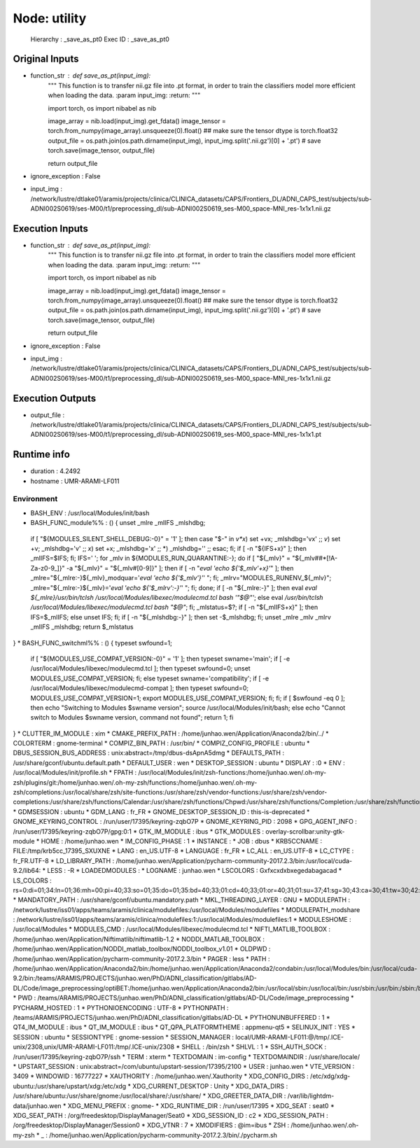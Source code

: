Node: utility
=============

 Hierarchy : _save_as_pt0
 Exec ID : _save_as_pt0

Original Inputs
---------------

* function_str : def save_as_pt(input_img):
    """
    This function is to transfer nii.gz file into .pt format, in order to train the classifiers model more efficient when loading the data.
    :param input_img:
    :return:
    """

    import torch, os
    import nibabel as nib

    image_array = nib.load(input_img).get_fdata()
    image_tensor = torch.from_numpy(image_array).unsqueeze(0).float()
    ## make sure the tensor dtype is torch.float32
    output_file = os.path.join(os.path.dirname(input_img), input_img.split('.nii.gz')[0] + '.pt')
    # save
    torch.save(image_tensor, output_file)

    return output_file

* ignore_exception : False
* input_img : /network/lustre/dtlake01/aramis/projects/clinica/CLINICA_datasets/CAPS/Frontiers_DL/ADNI_CAPS_test/subjects/sub-ADNI002S0619/ses-M00/t1/preprocessing_dl/sub-ADNI002S0619_ses-M00_space-MNI_res-1x1x1.nii.gz

Execution Inputs
----------------

* function_str : def save_as_pt(input_img):
    """
    This function is to transfer nii.gz file into .pt format, in order to train the classifiers model more efficient when loading the data.
    :param input_img:
    :return:
    """

    import torch, os
    import nibabel as nib

    image_array = nib.load(input_img).get_fdata()
    image_tensor = torch.from_numpy(image_array).unsqueeze(0).float()
    ## make sure the tensor dtype is torch.float32
    output_file = os.path.join(os.path.dirname(input_img), input_img.split('.nii.gz')[0] + '.pt')
    # save
    torch.save(image_tensor, output_file)

    return output_file

* ignore_exception : False
* input_img : /network/lustre/dtlake01/aramis/projects/clinica/CLINICA_datasets/CAPS/Frontiers_DL/ADNI_CAPS_test/subjects/sub-ADNI002S0619/ses-M00/t1/preprocessing_dl/sub-ADNI002S0619_ses-M00_space-MNI_res-1x1x1.nii.gz

Execution Outputs
-----------------

* output_file : /network/lustre/dtlake01/aramis/projects/clinica/CLINICA_datasets/CAPS/Frontiers_DL/ADNI_CAPS_test/subjects/sub-ADNI002S0619/ses-M00/t1/preprocessing_dl/sub-ADNI002S0619_ses-M00_space-MNI_res-1x1x1.pt

Runtime info
------------

* duration : 4.2492
* hostname : UMR-ARAMI-LF011

Environment
~~~~~~~~~~~

* BASH_ENV : /usr/local/Modules/init/bash
* BASH_FUNC_module%% : () {  unset _mlre _mlIFS _mlshdbg;
 if [ "${MODULES_SILENT_SHELL_DEBUG:-0}" = '1' ]; then
 case "$-" in 
 *v*x*)
 set +vx;
 _mlshdbg='vx'
 ;;
 *v*)
 set +v;
 _mlshdbg='v'
 ;;
 *x*)
 set +x;
 _mlshdbg='x'
 ;;
 *)
 _mlshdbg=''
 ;;
 esac;
 fi;
 if [ -n "${IFS+x}" ]; then
 _mlIFS=$IFS;
 fi;
 IFS=' ';
 for _mlv in ${MODULES_RUN_QUARANTINE:-};
 do
 if [ "${_mlv}" = "${_mlv##*[!A-Za-z0-9_]}" -a "${_mlv}" = "${_mlv#[0-9]}" ]; then
 if [ -n "`eval 'echo ${'$_mlv'+x}'`" ]; then
 _mlre="${_mlre:-}${_mlv}_modquar='`eval 'echo ${'$_mlv'}'`' ";
 fi;
 _mlrv="MODULES_RUNENV_${_mlv}";
 _mlre="${_mlre:-}${_mlv}='`eval 'echo ${'$_mlrv':-}'`' ";
 fi;
 done;
 if [ -n "${_mlre:-}" ]; then
 eval `eval ${_mlre}/usr/bin/tclsh /usr/local/Modules/libexec/modulecmd.tcl bash '"$@"'`;
 else
 eval `/usr/bin/tclsh /usr/local/Modules/libexec/modulecmd.tcl bash "$@"`;
 fi;
 _mlstatus=$?;
 if [ -n "${_mlIFS+x}" ]; then
 IFS=$_mlIFS;
 else
 unset IFS;
 fi;
 if [ -n "${_mlshdbg:-}" ]; then
 set -$_mlshdbg;
 fi;
 unset _mlre _mlv _mlrv _mlIFS _mlshdbg;
 return $_mlstatus
}
* BASH_FUNC_switchml%% : () {  typeset swfound=1;
 if [ "${MODULES_USE_COMPAT_VERSION:-0}" = '1' ]; then
 typeset swname='main';
 if [ -e /usr/local/Modules/libexec/modulecmd.tcl ]; then
 typeset swfound=0;
 unset MODULES_USE_COMPAT_VERSION;
 fi;
 else
 typeset swname='compatibility';
 if [ -e /usr/local/Modules/libexec/modulecmd-compat ]; then
 typeset swfound=0;
 MODULES_USE_COMPAT_VERSION=1;
 export MODULES_USE_COMPAT_VERSION;
 fi;
 fi;
 if [ $swfound -eq 0 ]; then
 echo "Switching to Modules $swname version";
 source /usr/local/Modules/init/bash;
 else
 echo "Cannot switch to Modules $swname version, command not found";
 return 1;
 fi
}
* CLUTTER_IM_MODULE : xim
* CMAKE_PREFIX_PATH : /home/junhao.wen/Application/Anaconda2/bin/../
* COLORTERM : gnome-terminal
* COMPIZ_BIN_PATH : /usr/bin/
* COMPIZ_CONFIG_PROFILE : ubuntu
* DBUS_SESSION_BUS_ADDRESS : unix:abstract=/tmp/dbus-dsApnA5dmg
* DEFAULTS_PATH : /usr/share/gconf/ubuntu.default.path
* DEFAULT_USER : wen
* DESKTOP_SESSION : ubuntu
* DISPLAY : :0
* ENV : /usr/local/Modules/init/profile.sh
* FPATH : /usr/local/Modules/init/zsh-functions:/home/junhao.wen/.oh-my-zsh/plugins/git:/home/junhao.wen/.oh-my-zsh/functions:/home/junhao.wen/.oh-my-zsh/completions:/usr/local/share/zsh/site-functions:/usr/share/zsh/vendor-functions:/usr/share/zsh/vendor-completions:/usr/share/zsh/functions/Calendar:/usr/share/zsh/functions/Chpwd:/usr/share/zsh/functions/Completion:/usr/share/zsh/functions/Completion/AIX:/usr/share/zsh/functions/Completion/BSD:/usr/share/zsh/functions/Completion/Base:/usr/share/zsh/functions/Completion/Cygwin:/usr/share/zsh/functions/Completion/Darwin:/usr/share/zsh/functions/Completion/Debian:/usr/share/zsh/functions/Completion/Linux:/usr/share/zsh/functions/Completion/Mandriva:/usr/share/zsh/functions/Completion/Redhat:/usr/share/zsh/functions/Completion/Solaris:/usr/share/zsh/functions/Completion/Unix:/usr/share/zsh/functions/Completion/X:/usr/share/zsh/functions/Completion/Zsh:/usr/share/zsh/functions/Completion/openSUSE:/usr/share/zsh/functions/Exceptions:/usr/share/zsh/functions/MIME:/usr/share/zsh/functions/Misc:/usr/share/zsh/functions/Newuser:/usr/share/zsh/functions/Prompts:/usr/share/zsh/functions/TCP:/usr/share/zsh/functions/VCS_Info:/usr/share/zsh/functions/VCS_Info/Backends:/usr/share/zsh/functions/Zftp:/usr/share/zsh/functions/Zle
* GDMSESSION : ubuntu
* GDM_LANG : fr_FR
* GNOME_DESKTOP_SESSION_ID : this-is-deprecated
* GNOME_KEYRING_CONTROL : /run/user/17395/keyring-zqbO7P
* GNOME_KEYRING_PID : 2098
* GPG_AGENT_INFO : /run/user/17395/keyring-zqbO7P/gpg:0:1
* GTK_IM_MODULE : ibus
* GTK_MODULES : overlay-scrollbar:unity-gtk-module
* HOME : /home/junhao.wen
* IM_CONFIG_PHASE : 1
* INSTANCE : 
* JOB : dbus
* KRB5CCNAME : FILE:/tmp/krb5cc_17395_SXUXNE
* LANG : en_US.UTF-8
* LANGUAGE : fr_FR
* LC_ALL : en_US.UTF-8
* LC_CTYPE : fr_FR.UTF-8
* LD_LIBRARY_PATH : /home/junhao.wen/Application/pycharm-community-2017.2.3/bin:/usr/local/cuda-9.2/lib64:
* LESS : -R
* LOADEDMODULES : 
* LOGNAME : junhao.wen
* LSCOLORS : Gxfxcxdxbxegedabagacad
* LS_COLORS : rs=0:di=01;34:ln=01;36:mh=00:pi=40;33:so=01;35:do=01;35:bd=40;33;01:cd=40;33;01:or=40;31;01:su=37;41:sg=30;43:ca=30;41:tw=30;42:ow=34;42:st=37;44:ex=01;32:*.tar=01;31:*.tgz=01;31:*.arj=01;31:*.taz=01;31:*.lzh=01;31:*.lzma=01;31:*.tlz=01;31:*.txz=01;31:*.zip=01;31:*.z=01;31:*.Z=01;31:*.dz=01;31:*.gz=01;31:*.lz=01;31:*.xz=01;31:*.bz2=01;31:*.bz=01;31:*.tbz=01;31:*.tbz2=01;31:*.tz=01;31:*.deb=01;31:*.rpm=01;31:*.jar=01;31:*.war=01;31:*.ear=01;31:*.sar=01;31:*.rar=01;31:*.ace=01;31:*.zoo=01;31:*.cpio=01;31:*.7z=01;31:*.rz=01;31:*.jpg=01;35:*.jpeg=01;35:*.gif=01;35:*.bmp=01;35:*.pbm=01;35:*.pgm=01;35:*.ppm=01;35:*.tga=01;35:*.xbm=01;35:*.xpm=01;35:*.tif=01;35:*.tiff=01;35:*.png=01;35:*.svg=01;35:*.svgz=01;35:*.mng=01;35:*.pcx=01;35:*.mov=01;35:*.mpg=01;35:*.mpeg=01;35:*.m2v=01;35:*.mkv=01;35:*.webm=01;35:*.ogm=01;35:*.mp4=01;35:*.m4v=01;35:*.mp4v=01;35:*.vob=01;35:*.qt=01;35:*.nuv=01;35:*.wmv=01;35:*.asf=01;35:*.rm=01;35:*.rmvb=01;35:*.flc=01;35:*.avi=01;35:*.fli=01;35:*.flv=01;35:*.gl=01;35:*.dl=01;35:*.xcf=01;35:*.xwd=01;35:*.yuv=01;35:*.cgm=01;35:*.emf=01;35:*.axv=01;35:*.anx=01;35:*.ogv=01;35:*.ogx=01;35:*.aac=00;36:*.au=00;36:*.flac=00;36:*.mid=00;36:*.midi=00;36:*.mka=00;36:*.mp3=00;36:*.mpc=00;36:*.ogg=00;36:*.ra=00;36:*.wav=00;36:*.axa=00;36:*.oga=00;36:*.spx=00;36:*.xspf=00;36:
* MANDATORY_PATH : /usr/share/gconf/ubuntu.mandatory.path
* MKL_THREADING_LAYER : GNU
* MODULEPATH : /network/lustre/iss01/apps/teams/aramis/clinica/modulefiles:/usr/local/Modules/modulefiles
* MODULEPATH_modshare : /network/lustre/iss01/apps/teams/aramis/clinica/modulefiles:1:/usr/local/Modules/modulefiles:1
* MODULESHOME : /usr/local/Modules
* MODULES_CMD : /usr/local/Modules/libexec/modulecmd.tcl
* NIFTI_MATLIB_TOOLBOX : /home/junhao.wen/Application/Niftimatlib/niftimatlib-1.2
* NODDI_MATLAB_TOOLBOX : /home/junhao.wen/Application/NODDI_matlab_toolbox/NODDI_toolbox_v1.01
* OLDPWD : /home/junhao.wen/Application/pycharm-community-2017.2.3/bin
* PAGER : less
* PATH : /home/junhao.wen/Application/Anaconda2/bin:/home/junhao.wen/Application/Anaconda2/condabin:/usr/local/Modules/bin:/usr/local/cuda-9.2/bin:/teams/ARAMIS/PROJECTS/junhao.wen/PhD/ADNI_classification/gitlabs/AD-DL/Code/image_preprocessing/optiBET:/home/junhao.wen/Application/Anaconda2/bin:/usr/local/sbin:/usr/local/bin:/usr/sbin:/usr/bin:/sbin:/bin
* PWD : /teams/ARAMIS/PROJECTS/junhao.wen/PhD/ADNI_classification/gitlabs/AD-DL/Code/image_preprocessing
* PYCHARM_HOSTED : 1
* PYTHONIOENCODING : UTF-8
* PYTHONPATH : /teams/ARAMIS/PROJECTS/junhao.wen/PhD/ADNI_classification/gitlabs/AD-DL
* PYTHONUNBUFFERED : 1
* QT4_IM_MODULE : ibus
* QT_IM_MODULE : ibus
* QT_QPA_PLATFORMTHEME : appmenu-qt5
* SELINUX_INIT : YES
* SESSION : ubuntu
* SESSIONTYPE : gnome-session
* SESSION_MANAGER : local/UMR-ARAMI-LF011:@/tmp/.ICE-unix/2308,unix/UMR-ARAMI-LF011:/tmp/.ICE-unix/2308
* SHELL : /bin/zsh
* SHLVL : 1
* SSH_AUTH_SOCK : /run/user/17395/keyring-zqbO7P/ssh
* TERM : xterm
* TEXTDOMAIN : im-config
* TEXTDOMAINDIR : /usr/share/locale/
* UPSTART_SESSION : unix:abstract=/com/ubuntu/upstart-session/17395/2100
* USER : junhao.wen
* VTE_VERSION : 3409
* WINDOWID : 16777227
* XAUTHORITY : /home/junhao.wen/.Xauthority
* XDG_CONFIG_DIRS : /etc/xdg/xdg-ubuntu:/usr/share/upstart/xdg:/etc/xdg
* XDG_CURRENT_DESKTOP : Unity
* XDG_DATA_DIRS : /usr/share/ubuntu:/usr/share/gnome:/usr/local/share/:/usr/share/
* XDG_GREETER_DATA_DIR : /var/lib/lightdm-data/junhao.wen
* XDG_MENU_PREFIX : gnome-
* XDG_RUNTIME_DIR : /run/user/17395
* XDG_SEAT : seat0
* XDG_SEAT_PATH : /org/freedesktop/DisplayManager/Seat0
* XDG_SESSION_ID : c2
* XDG_SESSION_PATH : /org/freedesktop/DisplayManager/Session0
* XDG_VTNR : 7
* XMODIFIERS : @im=ibus
* ZSH : /home/junhao.wen/.oh-my-zsh
* _ : /home/junhao.wen/Application/pycharm-community-2017.2.3/bin/./pycharm.sh

